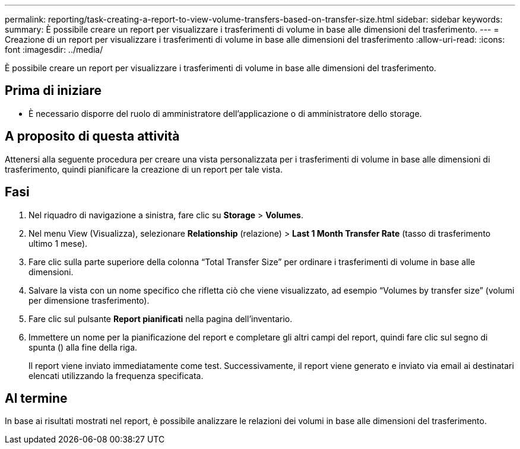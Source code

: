 ---
permalink: reporting/task-creating-a-report-to-view-volume-transfers-based-on-transfer-size.html 
sidebar: sidebar 
keywords:  
summary: È possibile creare un report per visualizzare i trasferimenti di volume in base alle dimensioni del trasferimento. 
---
= Creazione di un report per visualizzare i trasferimenti di volume in base alle dimensioni del trasferimento
:allow-uri-read: 
:icons: font
:imagesdir: ../media/


[role="lead"]
È possibile creare un report per visualizzare i trasferimenti di volume in base alle dimensioni del trasferimento.



== Prima di iniziare

* È necessario disporre del ruolo di amministratore dell'applicazione o di amministratore dello storage.




== A proposito di questa attività

Attenersi alla seguente procedura per creare una vista personalizzata per i trasferimenti di volume in base alle dimensioni di trasferimento, quindi pianificare la creazione di un report per tale vista.



== Fasi

. Nel riquadro di navigazione a sinistra, fare clic su *Storage* > *Volumes*.
. Nel menu View (Visualizza), selezionare *Relationship* (relazione) > *Last 1 Month Transfer Rate* (tasso di trasferimento ultimo 1 mese).
. Fare clic sulla parte superiore della colonna "`Total Transfer Size`" per ordinare i trasferimenti di volume in base alle dimensioni.
. Salvare la vista con un nome specifico che rifletta ciò che viene visualizzato, ad esempio "`Volumes by transfer size`" (volumi per dimensione trasferimento).
. Fare clic sul pulsante *Report pianificati* nella pagina dell'inventario.
. Immettere un nome per la pianificazione del report e completare gli altri campi del report, quindi fare clic sul segno di spunta (image:../media/blue-check.gif[""]) alla fine della riga.
+
Il report viene inviato immediatamente come test. Successivamente, il report viene generato e inviato via email ai destinatari elencati utilizzando la frequenza specificata.





== Al termine

In base ai risultati mostrati nel report, è possibile analizzare le relazioni dei volumi in base alle dimensioni del trasferimento.
